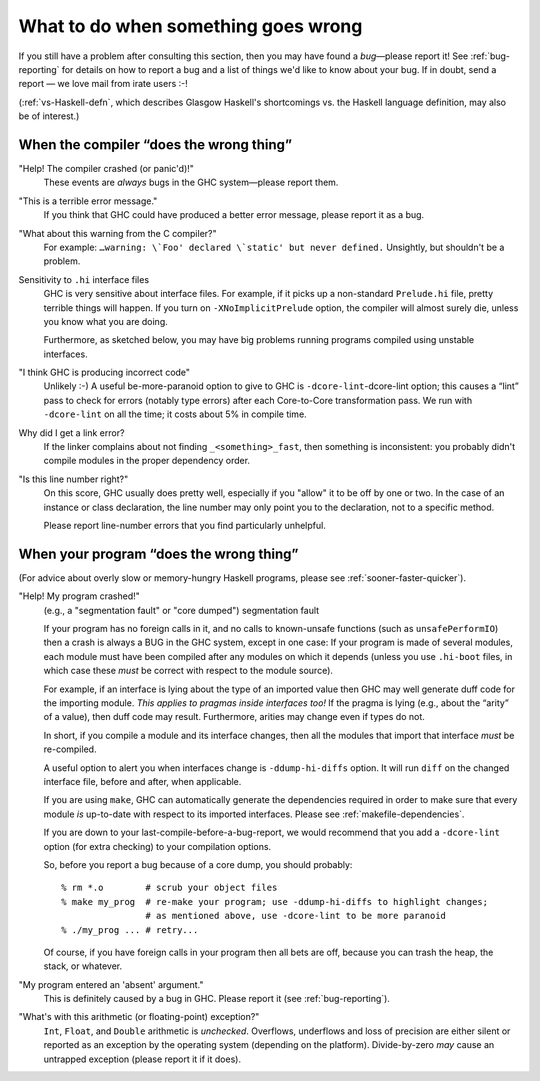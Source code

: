 .. _wrong:

What to do when something goes wrong
====================================

.. index::
   single: problems

If you still have a problem after consulting this section, then you may
have found a *bug*—please report it! See :ref:`bug-reporting` for
details on how to report a bug and a list of things we'd like to know
about your bug. If in doubt, send a report — we love mail from irate users
:-!

(:ref:`vs-Haskell-defn`, which describes Glasgow Haskell's shortcomings
vs. the Haskell language definition, may also be of interest.)

.. _wrong-compiler:

When the compiler “does the wrong thing”
----------------------------------------

.. index::
   single: compiler problems
   single: problems with the compiler

"Help! The compiler crashed (or panic'd)!"
    These events are *always* bugs in the GHC system—please report them.

"This is a terrible error message."
    If you think that GHC could have produced a better error message,
    please report it as a bug.

"What about this warning from the C compiler?"
    For example: ``…warning: \`Foo' declared \`static' but never
    defined.`` Unsightly, but shouldn't be a problem.

Sensitivity to ``.hi`` interface files
    GHC is very sensitive about interface files. For example, if it
    picks up a non-standard ``Prelude.hi`` file, pretty terrible things
    will happen. If you turn on
    ``-XNoImplicitPrelude`` option, the compiler will
    almost surely die, unless you know what you are doing.

    Furthermore, as sketched below, you may have big problems running
    programs compiled using unstable interfaces.

"I think GHC is producing incorrect code"
    Unlikely :-) A useful be-more-paranoid option to give to GHC is
    ``-dcore-lint``-dcore-lint option; this causes a “lint” pass to
    check for errors (notably type errors) after each Core-to-Core
    transformation pass. We run with ``-dcore-lint`` on all the time; it
    costs about 5% in compile time.

Why did I get a link error?
    If the linker complains about not finding ``_<something>_fast``,
    then something is inconsistent: you probably didn't compile modules
    in the proper dependency order.

"Is this line number right?"
    On this score, GHC usually does pretty well, especially if you
    "allow" it to be off by one or two. In the case of an instance or
    class declaration, the line number may only point you to the
    declaration, not to a specific method.

    Please report line-number errors that you find particularly
    unhelpful.

.. _wrong-compile:

When your program “does the wrong thing”
----------------------------------------

.. index::
   single: problems running your program

(For advice about overly slow or memory-hungry Haskell programs, please
see :ref:`sooner-faster-quicker`).

"Help! My program crashed!"
    (e.g., a "segmentation fault" or "core dumped") segmentation fault

    If your program has no foreign calls in it, and no calls to
    known-unsafe functions (such as ``unsafePerformIO``) then a crash is
    always a BUG in the GHC system, except in one case: If your program
    is made of several modules, each module must have been compiled
    after any modules on which it depends (unless you use ``.hi-boot``
    files, in which case these *must* be correct with respect to the
    module source).

    For example, if an interface is lying about the type of an imported
    value then GHC may well generate duff code for the importing module.
    *This applies to pragmas inside interfaces too!* If the pragma is
    lying (e.g., about the “arity” of a value), then duff code may
    result. Furthermore, arities may change even if types do not.

    In short, if you compile a module and its interface changes, then
    all the modules that import that interface *must* be re-compiled.

    A useful option to alert you when interfaces change is
    ``-ddump-hi-diffs`` option. It will run ``diff`` on
    the changed interface file, before and after, when applicable.

    .. index::
       single: -ddump-hi-diffs

    If you are using ``make``, GHC can automatically generate the
    dependencies required in order to make sure that every module *is*
    up-to-date with respect to its imported interfaces. Please see
    :ref:`makefile-dependencies`.

    If you are down to your last-compile-before-a-bug-report, we would
    recommend that you add a ``-dcore-lint`` option (for extra checking)
    to your compilation options.

    So, before you report a bug because of a core dump, you should
    probably:

    ::

        % rm *.o        # scrub your object files
        % make my_prog  # re-make your program; use -ddump-hi-diffs to highlight changes;
                        # as mentioned above, use -dcore-lint to be more paranoid
        % ./my_prog ... # retry...

    Of course, if you have foreign calls in your program then all bets
    are off, because you can trash the heap, the stack, or whatever.

"My program entered an 'absent' argument."
    This is definitely caused by a bug in GHC. Please report it (see
    :ref:`bug-reporting`).

"What's with this arithmetic (or floating-point) exception?"
    ``Int``, ``Float``, and ``Double`` arithmetic is *unchecked*.
    Overflows, underflows and loss of precision are either silent or
    reported as an exception by the operating system (depending on the
    platform). Divide-by-zero *may* cause an untrapped exception (please
    report it if it does).
